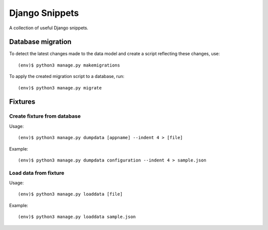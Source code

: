 Django Snippets
===============

A collection of useful Django snippets.

Database migration
------------------

To detect the latest changes made to the data model and create a script
reflecting these changes, use::

    (env)$ python3 manage.py makemigrations

To apply the created migration script to a database, run::

    (env)$ python3 manage.py migrate


Fixtures
--------

Create fixture from database
~~~~~~~~~~~~~~~~~~~~~~~~~~~~

Usage::

    (env)$ python3 manage.py dumpdata [appname] --indent 4 > [file]

Example::

    (env)$ python3 manage.py dumpdata configuration --indent 4 > sample.json

Load data from fixture
~~~~~~~~~~~~~~~~~~~~~~

Usage::

    (env)$ python3 manage.py loaddata [file]

Example::

    (env)$ python3 manage.py loaddata sample.json
